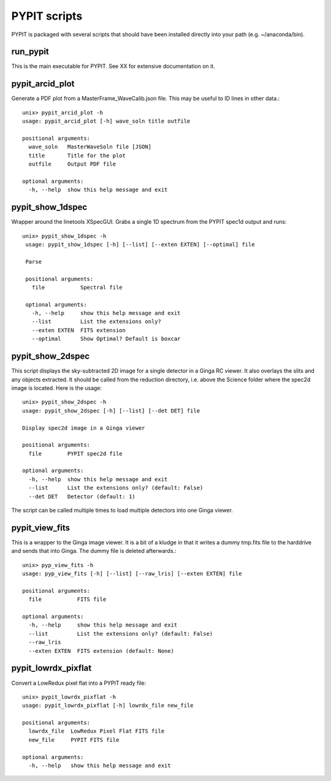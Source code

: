 .. highlight:: rest

*************
PYPIT scripts
*************

PYPIT is packaged with several scripts that should have
been installed directly into your path (e.g. ~/anaconda/bin).

run_pypit
=========

This is the main executable for PYPIT.  See XX for extensive
documentation on it.

pypit_arcid_plot
================

Generate a PDF plot from a MasterFrame_WaveCalib.json file.
This may be useful to ID lines in other data.::

    unix> pypit_arcid_plot -h
    usage: pypit_arcid_plot [-h] wave_soln title outfile

    positional arguments:
      wave_soln   MasterWaveSoln file [JSON]
      title       Title for the plot
      outfile     Output PDF file

    optional arguments:
      -h, --help  show this help message and exit

pypit_show_1dspec
=================

Wrapper around the linetools XSpecGUI.  Grabs a single
1D spectrum from the PYPIT spec1d output and runs::

   unix> pypit_show_1dspec -h
    usage: pypit_show_1dspec [-h] [--list] [--exten EXTEN] [--optimal] file

    Parse

    positional arguments:
      file           Spectral file

    optional arguments:
      -h, --help     show this help message and exit
      --list         List the extensions only?
      --exten EXTEN  FITS extension
      --optimal      Show Optimal? Default is boxcar


pypit_show_2dspec
=================

This script displays the sky-subtracted 2D image for a single
detector in a Ginga RC viewer.  It also overlays the slits and
any objects extracted.  It should be called from the reduction
directory, i.e. above the Science folder where the spec2d image
is located.  Here is the usage::

    unix> pypit_show_2dspec -h
    usage: pypit_show_2dspec [-h] [--list] [--det DET] file

    Display spec2d image in a Ginga viewer

    positional arguments:
      file        PYPIT spec2d file

    optional arguments:
      -h, --help  show this help message and exit
      --list      List the extensions only? (default: False)
      --det DET   Detector (default: 1)

The script can be called multiple times to load multiple detectors
into one Ginga viewer.

pypit_view_fits
===============

This is a wrapper to the Ginga image viewer.  It is a bit of a kludge
in that it writes a dummy tmp.fits file to the harddrive and sends
that into Ginga.  The dummy file is deleted afterwards.::

    unix> pyp_view_fits -h
    usage: pyp_view_fits [-h] [--list] [--raw_lris] [--exten EXTEN] file

    positional arguments:
      file           FITS file

    optional arguments:
      -h, --help     show this help message and exit
      --list         List the extensions only? (default: False)
      --raw_lris
      --exten EXTEN  FITS extension (default: None)


pypit_lowrdx_pixflat
=====================

Convert a LowRedux pixel flat into a PYPIT ready file::

    unix> pypit_lowrdx_pixflat -h
    usage: pypit_lowrdx_pixflat [-h] lowrdx_file new_file

    positional arguments:
      lowrdx_file  LowRedux Pixel Flat FITS file
      new_file     PYPIT FITS file

    optional arguments:
      -h, --help   show this help message and exit


